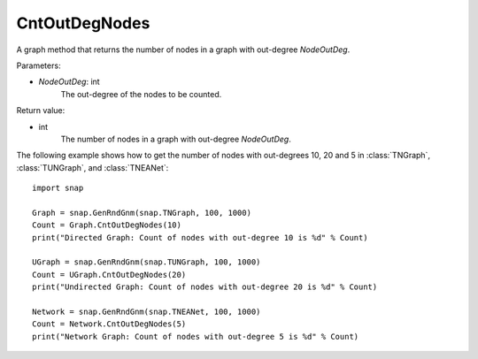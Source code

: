 CntOutDegNodes
'''''''''''''''''''

.. function:: CntOutDegNodes(NodeOutDeg)

A graph method that returns the number of nodes in a graph with out-degree *NodeOutDeg*.

Parameters:

- *NodeOutDeg*: int
    The out-degree of the nodes to be counted.

Return value:

- int
    The number of nodes in a graph with out-degree *NodeOutDeg*.


The following example shows how to get the number of nodes with out-degrees 10, 20 and 5 in
:class:`TNGraph`, :class:`TUNGraph`, and :class:`TNEANet`::
    
    import snap

    Graph = snap.GenRndGnm(snap.TNGraph, 100, 1000)
    Count = Graph.CntOutDegNodes(10)
    print("Directed Graph: Count of nodes with out-degree 10 is %d" % Count)

    UGraph = snap.GenRndGnm(snap.TUNGraph, 100, 1000)
    Count = UGraph.CntOutDegNodes(20)
    print("Undirected Graph: Count of nodes with out-degree 20 is %d" % Count)

    Network = snap.GenRndGnm(snap.TNEANet, 100, 1000)
    Count = Network.CntOutDegNodes(5)
    print("Network Graph: Count of nodes with out-degree 5 is %d" % Count)
